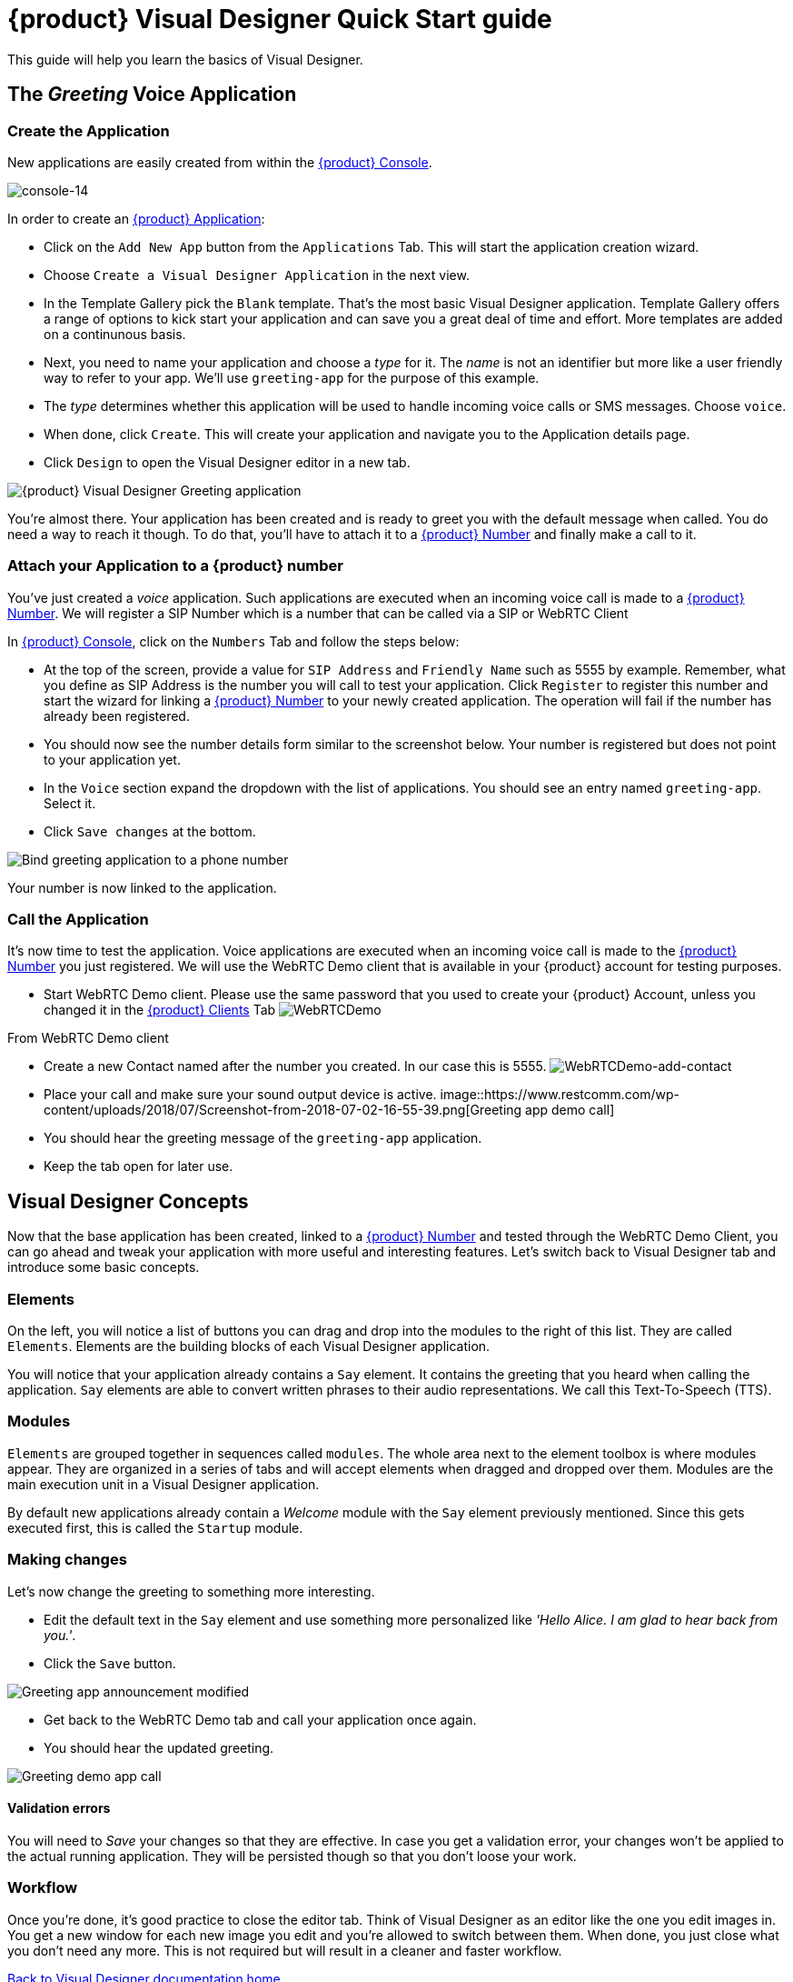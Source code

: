 = {product} Visual Designer Quick Start guide

This guide will help you learn the basics of Visual Designer.

== The _Greeting_ Voice Application

=== Create the Application

New applications are easily created from within the <<../admin/console-overview.html#restcomm-applications,{product} Console>>. 

image:../admin/images/console-14.png[console-14]

In order to create an <<../admin/console-overview.html#restcomm-applications,{product} Application>>:

* Click on the `Add New App` button from the `Applications` Tab. This will start the application creation wizard.
* Choose `Create a Visual Designer Application` in the next view.
* In the Template Gallery pick the `Blank` template. That's the most basic Visual Designer application.
Template Gallery offers a range of options to kick start your application and can save you a great deal of time
and effort. More templates are added on a continunous basis.
* Next, you need to name your application and choose a _type_ for it. The _name_ is not an
identifier but more like a user friendly way to refer to your app. We'll use `greeting-app` for the purpose of this example.
* The _type_ determines whether this application will be used to handle incoming voice calls or SMS messages.
Choose `voice`.
* When done, click `Create`. This will create your application and navigate you to the Application details page.
* Click `Design` to open the Visual Designer editor in a new tab.

image::https://www.restcomm.com/wp-content/uploads/2018/07/Screenshot-from-2018-07-02-16-39-23.png[{product} Visual Designer Greeting application]

You're almost there. Your application has been created and is ready to greet you with the default message when called.
You do need a way to reach it though. To do that, you'll have to attach it to a <<../admin/console-overview.html#restcomm-numbers,{product} Number>> and finally make a call to it.


=== Attach your Application to a {product} number

You've just created a _voice_ application. Such applications are executed when an incoming voice call is made to a <<../admin/console-overview.html#restcomm-numbers,{product} Number>>.
We will register a SIP Number which is a number that can be called via a SIP or WebRTC Client

In <<../admin/console-overview.html#,{product} Console>>, click on the `Numbers` Tab and follow the steps below:

* At the top of the screen, provide a value for `SIP Address` and `Friendly Name` such as 5555 by example. 
Remember, what you define as SIP Address is the number you will call to test your application. 
Click `Register` to register this number and start the wizard for linking a <<../admin/console-overview.html#restcomm-numbers,{product} Number>> to your newly created application.
The operation will fail if the number has already been registered.
* You should now see the number details form similar to the screenshot below. Your number is registered but does not point
 to your application yet.
* In the `Voice` section expand the dropdown with the list of applications. You should
see an entry named `greeting-app`. Select it.
* Click `Save changes` at the bottom.

image::https://www.restcomm.com/wp-content/uploads/2018/07/Screenshot-from-2018-07-02-16-42-35.png[Bind greeting application to a phone number]

Your number is now linked to the application.

=== Call the Application

It's now time to test the application. Voice applications are executed when an incoming voice call is made to the <<../admin/console-overview.html#restcomm-numbers,{product} Number>> you just registered.
We will use the WebRTC Demo client that is available in your {product} account for testing purposes.

* Start WebRTC Demo client. Please use the same password that you used to create your {product} Account, unless you changed it in the <<../admin/console-overview.html#restcomm-client,{product} Clients>> Tab
image:./images/WebRTCDemo.png[WebRTCDemo]

From WebRTC Demo client

* Create a new Contact named after the number you created. In our case this is 5555.
image:./images/WebRTCDemo-add-contact.png[WebRTCDemo-add-contact]
* Place your call and make sure your sound output device is active.
image::https://www.restcomm.com/wp-content/uploads/2018/07/Screenshot-from-2018-07-02-16-55-39.png[Greeting app demo call]
* You should hear the greeting message of the `greeting-app` application.
* Keep the tab open for later use.

== Visual Designer Concepts

Now that the base application has been created, linked to a <<../admin/console-overview.html#restcomm-numbers,{product} Number>> and tested through the WebRTC Demo Client, you can go ahead and tweak your application with more useful and interesting features.  Let's switch back to Visual Designer tab and introduce some basic concepts.

=== Elements

On the left, you will notice a list of buttons you can drag and drop into the modules to the right of this list. They are called `Elements`. 
Elements are the building blocks of each Visual Designer application.

You will notice that your application already contains a `Say` element. It contains the greeting that
you heard when calling the application. `Say` elements are able to convert written phrases to their
audio representations. We call this Text-To-Speech (TTS).

=== Modules

`Elements` are grouped together in sequences called `modules`. The whole area next to the
element toolbox is where modules appear. They are organized in a series of tabs and will accept
elements when dragged and dropped over them. Modules are the main execution unit in a Visual Designer application.

By default new applications already contain a _Welcome_ module with the `Say` element previously mentioned. 
Since this gets executed first, this is called the `Startup` module.

=== Making changes

Let's now change the greeting to something more interesting.

* Edit the default text in the `Say` element and use something more personalized like _'Hello Alice. I am glad to hear back from you.'_.
* Click the `Save` button.

image::https://www.restcomm.com/wp-content/uploads/2018/07/Screenshot-from-2018-07-02-16-49-11.png[Greeting app announcement modified]

* Get back to the WebRTC Demo tab and call your application once again.
* You should hear the updated greeting.

image::https://www.restcomm.com/wp-content/uploads/2018/07/Screenshot-from-2018-07-02-16-55-39.png[Greeting demo app call]

==== Validation errors

You will need to _Save_ your changes so that they are effective. In case you get a validation
error, your changes won't be applied to the actual running application. They will be persisted though so
that you don't loose your work.

=== Workflow

Once you're done, it's good practice to close the editor tab. Think of Visual Designer
as an editor like the one you edit images in. You get a new window for each new image you edit
and you're allowed to switch between them. When done, you just close what you don't need any more.
This is not required but will result in a cleaner and faster workflow.

<<index.adoc#,Back to Visual Designer documentation home>>




